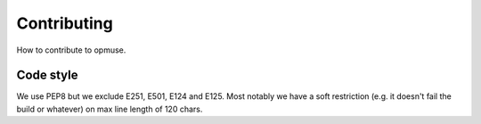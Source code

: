 Contributing
============

How to contribute to opmuse.

Code style
----------

We use PEP8 but we exclude E251, E501, E124 and E125. Most notably we have a
soft restriction (e.g. it doesn't fail the build or whatever) on max line
length of 120 chars.

